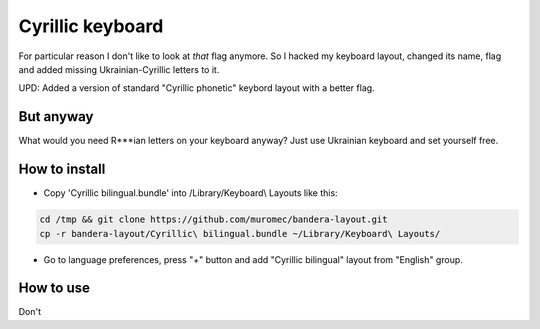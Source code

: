 Cyrillic keyboard
=================

For particular reason I don't like to look at *that* flag anymore.
So I hacked my keyboard layout, changed its name, flag and
added missing Ukrainian-Cyrillic letters to it.

.. image:: screen.png

UPD: Added a version of standard "Cyrillic phonetic" keybord layout with a better flag.

But anyway
----------

What would you need R***ian letters on your keyboard anyway? Just use Ukrainian keyboard and set yourself free.

How to install
--------------

* Copy 'Cyrillic bilingual.bundle' into /Library/Keyboard\\ Layouts like this:

.. code-block::

    cd /tmp && git clone https://github.com/muromec/bandera-layout.git
    cp -r bandera-layout/Cyrillic\ bilingual.bundle ~/Library/Keyboard\ Layouts/

* Go to language preferences, press "+" button and add "Cyrillic bilingual" layout from "English" group.

How to use
----------

Don't
